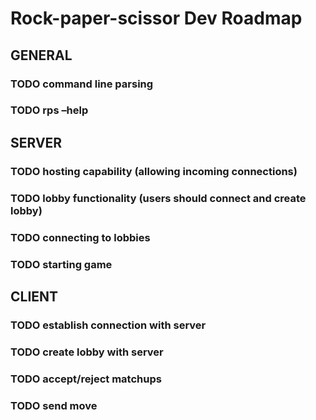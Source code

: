 * Rock-paper-scissor Dev Roadmap
** GENERAL
*** TODO command line parsing
*** TODO rps --help
** SERVER
*** TODO hosting capability (allowing incoming connections)
*** TODO lobby functionality (users should connect and create lobby)
*** TODO connecting to lobbies
*** TODO starting game
** CLIENT
*** TODO establish connection with server
*** TODO create lobby with server
*** TODO accept/reject matchups
*** TODO send move
